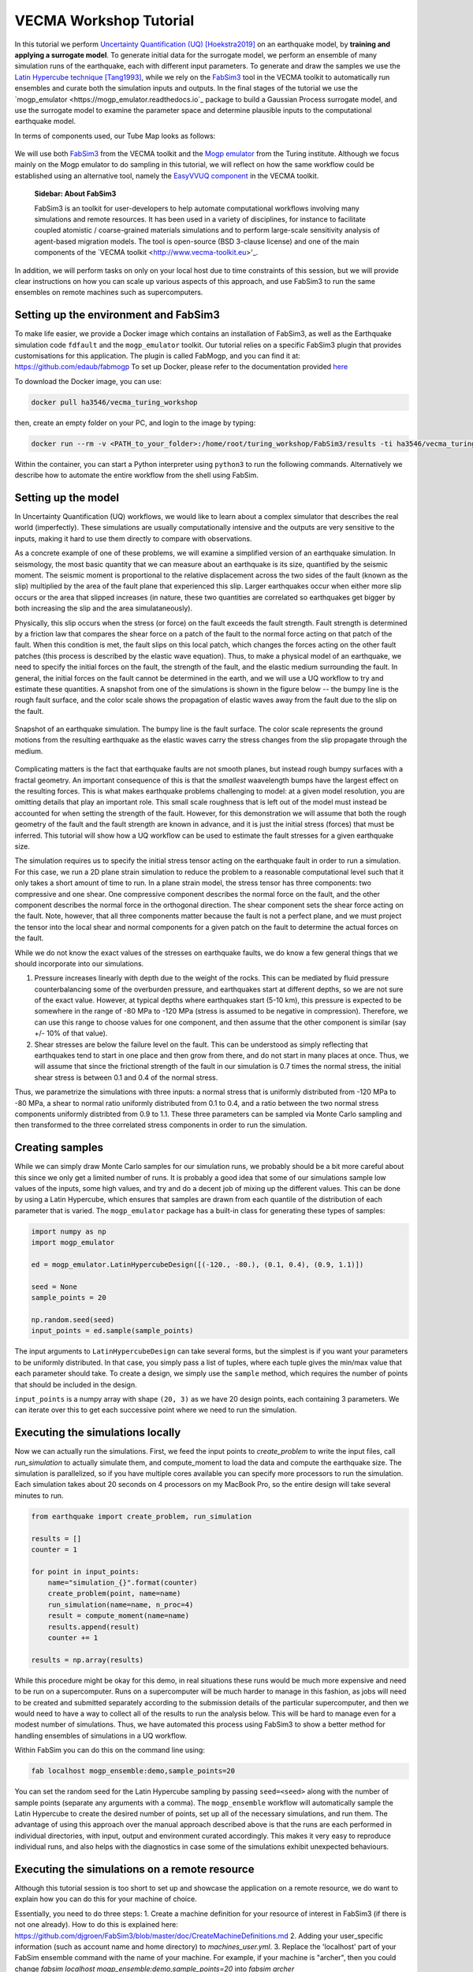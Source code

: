 VECMA Workshop Tutorial
=======================

In this tutorial we perform `Uncertainty Quantification (UQ) <https://en.wikipedia.org/wiki/Uncertainty_quantification>`_ [Hoekstra2019]_ on an earthquake model, by
**training and applying a surrogate model**. To generate initial data for the surrogate model,
we perform an ensemble of many simulation runs of the earthquake, each with different input parameters.
To generate and draw the samples we use the
`Latin Hypercube technique <https://en.wikipedia.org/wiki/Latin_hypercube_sampling>`_ [Tang1993]_,
while we rely on the `FabSim3 <https://fabsim3.readthedocs.io>`_ tool in the VECMA toolkit to
automatically run ensembles and curate both the simulation inputs and outputs. In the final stages
of the tutorial we use the `mogp_emulator <https://mogp_emulator.readthedocs.io`_ package to build a
Gaussian Process surrogate model, and use the surrogate model to examine the parameter space and determine
plausible inputs to the computational earthquake model.

In terms of components used, our Tube Map looks as follows:

.. figure:: FabMogpMap.png

We will use both `FabSim3 <https://fabsim3.readthedocs.io>`_ from the VECMA toolkit and the
`Mogp emulator <https://github.com/alan-turing-institute/mogp_emulator>`_ from the Turing institute.
Although we focus mainly on the Mogp emulator to do sampling in this tutorial, we will reflect on how the
same workflow could be established using an alternative tool, namely the
`EasyVVUQ component <http://easyvvuq.readthedocs.io>`_ in the VECMA toolkit.

    **Sidebar: About FabSim3**
    
    FabSim3 is an toolkit for user-developers to help automate computational workflows involving many simulations and remote resources. It has been used in a variety of disciplines, for instance to facilitate coupled atomistic / coarse-grained materials simulations and to perform large-scale sensitivity analysis of agent-based migration models. The tool is open-source (BSD 3-clause license) and one of the main components of the `VECMA toolkit <http://www.vecma-toolkit.eu>'_.

In addition, we will perform tasks on only on your local host due to time constraints of this session, but we will provide clear instructions on how you can scale up various aspects of this approach, and use FabSim3 to run the same ensembles on remote machines such as supercomputers.

Setting up the environment and FabSim3
~~~~~~~~~~~~~~~~~~~~~~~~~~~~~~~~~~~~~~

To make life easier, we provide a Docker image which contains an installation of FabSim3, as
well as the Earthquake simulation code ``fdfault`` and the ``mogp_emulator`` toolkit. Our tutorial
relies on a specific FabSim3 plugin that provides customisations for this application. The plugin
is called FabMogp, and you can find it at: https://github.com/edaub/fabmogp
To set up Docker, please refer to the documentation provided `here <https://www.docker.com/get-started>`_

To download the Docker image, you can use:

.. code:: bash
   
   docker pull ha3546/vecma_turing_workshop

then, create an empty folder on your PC, and login to the image by typing:

.. code:: bash

   docker run --rm -v <PATH_to_your_folder>:/home/root/turing_workshop/FabSim3/results -ti ha3546/vecma_turing_workshop

Within the container, you can start a Python interpreter using ``python3`` to
run the following commands. Alternatively we describe how to automate the entire workflow
from the shell using FabSim.

Setting up the model
~~~~~~~~~~~~~~~~~~~~

In Uncertainty Quantification (UQ) workflows, we would like to learn about a complex simulator that
describes the real world (imperfectly). These simulations are usually computationally
intensive and the outputs are very sensitive to the inputs, making it hard to use them directly to
compare with observations.

As a concrete example of one of these problems, we will examine a simplified version of an earthquake
simulation. In seismology, the most basic quantity that we can measure about an earthquake is its
size, quantified by the seismic moment. The seismic moment is proportional to the relative
displacement across the two sides of the fault (known as the slip) multiplied by the area of the
fault plane that experienced this slip. Larger earthquakes occur when either more slip occurs or
the area that slipped increases (in nature, these two quantities are correlated so earthquakes
get bigger by both increasing the slip and the area simulataneously).

Physically, this slip occurs when the stress (or force) on the fault exceeds the fault strength.
Fault strength is determined by a friction law that compares the shear force on a patch of the
fault to the normal force acting on that patch of the fault. When this condition is met, the fault
slips on this local patch, which changes the forces acting on the other fault patches (this process
is described by the elastic wave equation). Thus, to make a physical model of an earthquake, we need
to specify the initial forces on the fault, the strength of the fault, and the elastic medium
surrounding the fault. In general, the initial forces on the fault cannot be determined
in the earth, and we will use a UQ workflow to try and estimate these quantities. A snapshot from
one of the simulations is shown in the figure below -- the bumpy line is the rough fault surface,
and the color scale shows the propagation of elastic waves away from the fault due to the slip on
the fault.

.. figure:: earthquake.png
   :width: 405 px
   :align: center

   Snapshot of an earthquake simulation. The bumpy line is the fault surface. The color
   scale represents the ground motions from the resulting earthquake as the elastic
   waves carry the stress changes from the slip propagate through the medium.

Complicating matters is the fact that earthquake faults are not smooth planes, but instead rough
bumpy surfaces with a fractal geometry. An important consequence of this is that the *smallest*
waavelength bumps have the largest effect on the resulting forces. This is what makes earthquake
problems challenging to model: at a given model resolution, you are omitting details that play an
important role. This small scale roughness that is left out of the model must instead be accounted
for when setting the strength of the fault. However, for this demonstration we will assume that
both the rough geometry of the fault and the fault strength are known in advance, and it is just the
initial stress (forces) that must be inferred. This tutorial will show how a UQ workflow can be
used to estimate the fault stresses for a given earthquake size.

The simulation requires us to specify the initial stress tensor acting on the earthquake fault in order
to run a simulation. For this case, we run a 2D plane strain simulation to reduce the
problem to a reasonable computational level such that it only takes a short amount of time to run.
In a plane strain model, the stress tensor has three components: two compressive and one shear.
One compressive component describes the normal force on the fault, and the other component describes
the normal force in the orthogonal direction. The shear component sets the shear force acting on
the fault. Note, however, that all three components matter because the fault is not a perfect plane,
and we must project the tensor into the local shear and normal components for a given patch on
the fault to determine the actual forces on the fault.

While we do not know the exact values of the stresses on earthquake faults, we do know a few general
things that we should incorporate into our simulations.

1. Pressure increases linearly with depth due to the weight of the rocks. This can be mediated by
   fluid pressure counterbalancing some of the overburden pressure, and earthquakes start at different
   depths, so we are not sure of the exact value. However, at typical depths where earthquakes start
   (5-10 km), this pressure is expected to be somewhere in the range of -80 MPa to -120 MPa (stress
   is assumed to be negative in compression). Therefore, we can use this range to choose values for one
   component, and then assume that the other component is similar (say +/- 10% of that value).

2. Shear stresses are below the failure level on the fault. This can be understood as simply reflecting
   that earthquakes tend to start in one place and then grow from there, and do not start in many
   places at once. Thus, we will assume that since the frictional strength of the fault in our
   simulation is 0.7 times the normal stress, the initial shear stress is between 0.1 and 0.4 of
   the normal stress.

Thus, we parametrize the simulations with three inputs: a normal stress that is uniformly distributed
from -120 MPa to -80 MPa, a shear to normal ratio uniformly distributed from 0.1 to 0.4, and a
ratio between the two normal stress components uniformly distribted from 0.9 to 1.1. These three
parameters can be sampled via Monte Carlo sampling and then transformed to the three correlated stress
components in order to run the simulation.


Creating samples
~~~~~~~~~~~~~~~~

While we can simply draw Monte Carlo samples for our simulation runs, we probably should be a bit
more careful about this since we only get a limited number of runs. It is probably a good idea that
some of our simulations sample low values of the inputs, some high values, and try and do a decent job
of mixing up the different values. This can be done by using a Latin Hypercube, which ensures that
samples are drawn from each quantile of the distribution of each parameter that is varied. The
``mogp_emulator`` package has a built-in class for generating these types of samples:

.. code:: python

   import numpy as np
   import mogp_emulator

   ed = mogp_emulator.LatinHypercubeDesign([(-120., -80.), (0.1, 0.4), (0.9, 1.1)])

   seed = None
   sample_points = 20

   np.random.seed(seed)
   input_points = ed.sample(sample_points)

The input arguments to ``LatinHypercubeDesign`` can take several forms, but the simplest is if you
want your parameters to be uniformly distributed. In that case, you simply pass a list of tuples,
where each tuple gives the min/max value that each parameter should take. To create a design,
we simply use the ``sample`` method, which requires the number of points that should be included in
the design.

``input_points`` is a numpy array with shape ``(20, 3)`` as we
have 20 design points, each containing 3 parameters. We can iterate over this to get each successive
point where we need to run the simulation.

Executing the simulations locally
~~~~~~~~~~~~~~~~~~~~~~~~~~~~~~~~~

Now we can actually run the simulations. First, we feed the input points
to `create_problem` to write the input files, call `run_simulation` to
actually simulate them, and compute_moment to load the data and compute
the earthquake size. The simulation is parallelized, so if you have
multiple cores available you can specify more processors to run the
simulation. Each simulation takes about 20 seconds on 4 processors on my
MacBook Pro, so the entire design will take several minutes to run.

.. code:: python

   from earthquake import create_problem, run_simulation

   results = []
   counter = 1

   for point in input_points:
       name="simulation_{}".format(counter)
       create_problem(point, name=name)
       run_simulation(name=name, n_proc=4)
       result = compute_moment(name=name)
       results.append(result)
       counter += 1

   results = np.array(results)

While this procedure might be okay for this demo, in real situations these runs would be much more
expensive and need to be run on a supercomputer. Runs on a supercomputer will be much harder to
manage in this fashion, as jobs will need to be created and submitted separately according to the
submission details of the particular supercomputer, and then we would need to have a way to collect
all of the results to run the analysis below. This will be hard to manage even for a modest number of
simulations. Thus, we have automated this process using FabSim3 to show a better method for handling
ensembles of simulations in a UQ workflow.

Within FabSim you can do this on the command line using:

.. code:: bash

   fab localhost mogp_ensemble:demo,sample_points=20

You can set the random seed for the Latin Hypercube sampling by passing ``seed=<seed>`` along with the
number of sample points (separate any arguments with a comma). The ``mogp_ensemble`` workflow will
automatically sample the Latin Hypercube to create the desired number of points, set up all of the
necessary simulations, and run them. The advantage of using this approach over the manual approach
described above is that the runs are each performed in individual directories, with input, output and
environment curated accordingly. This makes it very easy to reproduce individual runs, and also helps
with the diagnostics in case some of the simulations exhibit unexpected behaviours.



Executing the simulations on a remote resource
~~~~~~~~~~~~~~~~~~~~~~~~~~~~~~~~~~~~~~~~~~~~~~

Although this tutorial session is too short to set up and showcase the application on a remote resource, we do want to explain how you can do this for your machine of choice.

Essentially, you need to do three steps:
1. Create a machine definition for your resource of interest in FabSim3 (if there is not one already). How to do this is explained here: https://github.com/djgroen/FabSim3/blob/master/doc/CreateMachineDefinitions.md
2. Adding your user_specific information (such as account name and home directory) to `machines_user.yml`.
3. Replace the 'localhost' part of your FabSim ensemble command with the name of your machine. For example, if your machine is "archer", then you could change `fabsim localhost mogp_ensemble:demo,sample_points=20` into `fabsim archer mogp_ensemble:demo,sample_points=20`.

Analysing the Results
~~~~~~~~~~~~~~~~~~~~~

Collecting the Results
----------------------

If the simulations were run within the Python interpreter we do not need to do anything to collect
the results; however if simulations were run using FabSim, then we need to fetch the results and
load them into the python interpreter. From the shell, to fetch the results we simply need to enter:

.. code:: bash
   fab localhost fetch_results

This will collate all of the results into a subdirectory of the ``results`` directory within the
FabSim installation (within the Docker container, this is likely to be ``demo_localhost_16``).
Once the results have been collected, to re-load the input points, results, and the
``LatinHypercubeDesign`` class that created them we have provided a convenience function
``load_results`` in the ``mogp_functions`` module:

.. code:: python

   from mogp_functions import load_results

   results_dir = <path_to_results>/demo_localhost_16
   input_points, results, ed = load_results(results_dir)

You will need to set the appropriate directory where the results are collected. Fortunately, FabSim can
manage this for you when you run the analysis using the FabSim commands specified below.

Creating the surrogate model
----------------------------

Once we have run all of the input points, we can proceed with fitting the approximate model and analysing
the parameter space. We can fit a Gaussian Process to the results using the ``GaussianProcess`` class:

.. code:: python

   gp = mogp_emulator.GaussianProcess(input_points, results)

This just creates the GP class. Gaussian Processes are a non-parametric model for regression that approximates
the complex simulator function as a multivariate normal distribution. In simple terms, a GP interpolates
between the known simulation points in a robust way and provides uncertainty estimates for any predictions
that it makes. Because it has an uncertainty estimate, it is commonly used in UQ workflows.

In order to make predictions, we need to fit the model to the data. The class has several methods of doing this,
but the simplest is to use the maximum marginal likelihood, which is easy to compute for a GP:

.. code:: python

   gp.learn_hyperparameters()

This finds a set of correlations lengths, the hyperparameters of the GP, that maximises the marginal
log-likelihood and determines how the GP interpolates between unknown points. Once these parameters are
estimated, we can make predictions efficiently for unknown parameter values and have estimates of
the uncertainty.

Making Predictions
------------------

To analyse the full parameter space, we need to draw a large number of samples from the full space. As
before, we do this using our Latin Hypercube Design (which ensures that the points we choose are spread
out across the full parameter space), but since we do not need to run the computationally intensive
simulation for each one, we can draw many more samples (say, 10,000 in this case):

.. code:: python

   analysis_points = 10000

   query_points = ed.sample(analysis_points)
   predictions = gp.predict(query_points)

The ``predictions`` holds the mean and variance of all 10,000 prediction points. We will need these
momentarily to analyse the input space.

History Matching
----------------

Once we have predictions for a large number of query points, it is straightforward to compare with
observations. History Matching is one way to perform this comparison -- in History Matching, we compute an
implausibility metric for each query point by determining the number of standard deviations
between the observation and the predicted mean from the approximate model. We can then "rule out"
points that are many standard deviations from the mean as being implausible given the observation
and all sources of error.

In real situations, there are three types of uncertainty that we need to account for when computing
implausibility:

1. Observational error, which is uncertainty in the observed value itself;
2. Uncertainty in the approximate model, which reflects the fact that we cannot query the full
   computational model at all points; and
3. Model discrepancy, which is uncertainty about the model itself, and measures how well the
   computational model represents reality.

In practice, 1. and 2. are straightforward to determine, while 3. is much trickier. However, many
studies have shown that not accounting for model discrepancy leads to `overconfident predictions
<https://doi.org/10.1111/1467-9868.00294>`_, so this is essential to consider to give a thorough
UQ treatment to a computational model. However, estimating model uncertainty is in itself a difficult
(and often subjective) task, and is beyond the scope of this tutorial, as it requires knowledge about
the approximations made in the simulation. Thus, we will restrict ourselves to only accounting for
uncertainty in the approximate model in this tutorial, but note that realistic UQ assessments 
require careful scrutiny and awareness of the limitations of computational models.

To compute the implausibility, we need to know the observation (which we will choose arbitrarily
here; reasonable values to consider range from 40 to 250) and the model predictions/uncertainties
(referred to as``expectations`` in the ``HistoryMatching`` class). These can be passed directly to
the ``HistoryMatching`` class when creating it (or prior to computing the implausibility):

.. code:: python

   threshold = 3.
   known_value = 58.

   hm = mogp_emulator.HistoryMatching(obs=known_value, expectations=predictions,
                                      threshold=threshold)

   implaus = hm.get_implausibility()
   NROY = hm.get_NROY()

Once we have computed the implausibility, we can figure out which points can be ruled out
(known as NROY, Not Ruled Out Yet). We assume this threshold to be 3 standard deviations, though this could
be made larger if we would like to be more conservative. The ``NROY`` variable here is just a list of indices
that have not been ruled out yet from all of our sample points, we we can use the indexing capabilities of
numpy to get the NROY points. The NROY points provide us with one simple way to visualise
the results:

.. code:: python

   import matplotlib.pyplot as plt

   plt.figure()
   plt.plot(analysis_points[NROY, 0], analysis_points[NROY, 1], 'o')
   plt.xlabel('Normal Stress (MPa)')
   plt.ylabel('Shear to Normal Stress Ratio')
   plt.xlim((-120., -80.))
   plt.ylim((0.1, 0.4))
   plt.title("NROY Points")
   plt.show()

.. figure:: nroy.png
   :width: 412px
   :align: center

   Points that have not been ruled out yet (NROY) projected into the normal and shear/normal
   plane of the parameter space. Note that the points are fairly tightly clustered along a line,
   showing that the earthquake size is very sensitive to the stress tensor components.

This shows the points that have not been ruled out projected onto a plane in 2 dimensions. You can try
other projections, though by far most of the predictive power in the model comes from knowing the
shear/normal stress and the normal stress (the moment is much less sensitive to the second normal
stress component). We can also make a pseudocolor plot showing the implausibility metric projected
into this plane:

.. code:: python

   import matplotlib.tri

   plt.figure()
   tri = matplotlib.tri.Triangulation(-(analysis_points[:,0]-80.)/40., (analysis_points[:,1]-0.1)/0.3)
   plt.tripcolor(analysis_points[:,0], analysis_points[:,1], tri.triangles, implaus,
                 vmin = 0., vmax = 6., cmap="viridis_r")
   cb = plt.colorbar()
   cb.set_label("Implausibility")
   plt.xlabel('Normal Stress (MPa)')
   plt.ylabel('Shear to Normal Stress Ratio')
   plt.title("Implausibility Metric")
   plt.show()

.. figure:: implausibility.png
   :width: 400px
   :align: center

   Implausibility metric (number of standard deviations between the observation and the predictions
   of the surrogate model) in the parameter space projected into the normal and shear/normal plane.
   As with the NROY plot, this shows the sensitivity of the output to the stress components.

This illustrates that there is only a limited part of the parameter space that can produce a particular
seismic moment. This means that the sensitivity of the earthquake size to the stress is actually quite
a useful constraint, as there is only a small range of stress conditions that can produce an
earthquake of a particular size. However, note that many of the other things that were assumed to be
known here (friction, fault geometry, how the earthquake initiates) are in practice not well understood,
meaning that realistic applications of this sort will be much more uncertain once all of these other
aspects of the simulation are varied. However, this tutorial illustrates the essence of the UQ workflow
and how it can be used to constrain complex models with observations.

Automating the Analysis
-----------------------

We have provided two ways to run the above set of analysis commands and plotting commands. To
run the entire thing within the Python interpreter, import the ``run_mogp_analysis`` function
from the ``mogp_function`` module. This function requires 4 inputs:
``analysis_points``, ``known_value``, ``threshold``, and ``results_dir``
(all of these variables are defined above). This should run the analysis and create the plots.

Alternatively, we have set up a FabSim command to do this for you that accepts all of the
above options (default values are the ones provided above for everything except ``results_dir``,
which is likely to be ``demo_localhost_16`` for the docker container we have provided).
To run the analysis using FabSim, enter the following on the command line:

.. code:: bash

   fab localhost mogp_analysis:demo,demo_localhost_16

This will run the analysis and create the plots in the ``results`` directory within the FabSim
installation. You should be able to view these if you correctly mounted a shared directory between
your local machine and this directory in the container.

Running the whole thing automated from the command line:
~~~~~~~~~~~~~~~~~~~~~~~~~~~~~~~~~~~~~~~~~~~~~~~~~~~~~~~~


You can run the full simulation workflow by using:

.. code:: bash

   fab localhost mogp_ensemble:demo,sample_points=20
   fab localhost fetch_results
   fab localhost mogp_analysis:demo,demo_localhost_16

Further Investigation
~~~~~~~~~~~~~~~~~~~~~

Some things in the UQ workflow that you can vary to see how they effect the results:

* Change the number of sample points (note that you can only do this up to a limit given
  the number of simulations you have to run!)
* Change the random seed to draw a different set of samples for the Latin Hypercube samples
* Change the number of analysis points that are used in history matching
* Change the threshold for determining the NROY points
* Change the ``known_value`` of the seismic moment (try values from 40 to 250; outside of that
  range you are likely to rule out the entire space!)


References
~~~~~~~~~~
.. [Hoekstra2019] Hoekstra, Alfons G., Simon Portegies Zwart, and Peter V. Coveney. "Multiscale modelling, simulation and   computing: from the desktop to the exascale." (2019): 20180355.
.. [Tang1993] Tang, Boxin. "Orthogonal array-based Latin hypercubes." Journal of the American statistical association 88.424 (1993): 1392-1397.
.. [Groen2019] Groen, Derek, et al. "Introducing VECMAtk-Verification, Validation and Uncertainty Quantification for Multiscale and HPC Simulations." International Conference on Computational Science. Springer, Cham, 2019.
